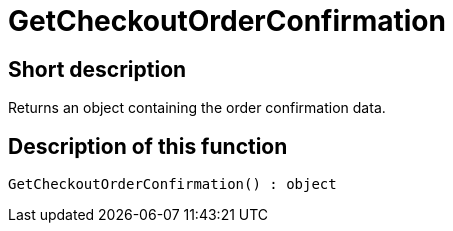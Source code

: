 = GetCheckoutOrderConfirmation
:lang: en
// include::{includedir}/_header.adoc[]
:keywords: GetCheckoutOrderConfirmation
:position: 10368

//  auto generated content Thu, 06 Jul 2017 00:04:43 +0200
== Short description

Returns an object containing the order confirmation data.

== Description of this function

[source,plenty]
----

GetCheckoutOrderConfirmation() : object

----


